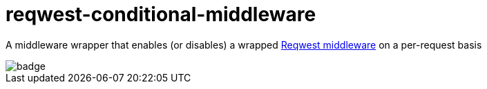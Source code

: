 :showtitle:
:toc: left
:icons: font

= reqwest-conditional-middleware

A middleware wrapper that enables (or disables) a wrapped https://github.com/TrueLayer/reqwest-middleware[Reqwest middleware] on a per-request basis

image::https://github.com/augustuswm/reqwest-conditional-middleware/workflows/CI/badge.svg[]
